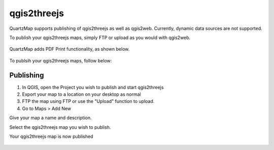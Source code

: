 qgis2threejs
=====

QuartzMap supports publishing of qgis2threejs as well as qgis2web. Currently, dynamic data sources are not supported.

To publish your qgis2threejs maps, simply FTP or upload as you would with qgis2web.

   .. image:: images/threejs-map-print.jpg

QuartzMap adds PDF Print functionality, as shown below.

   .. image:: images/threejs-map.jpg

To publsih your qgis2threejs maps, follow below:

Publishing
------------

1. In QGIS, open the Project you wish to publish and start qgis2threejs

2. Export your map to a location on your desktop as normal

3. FTP the map using FTP or use the "Upload" function to upload.

4. Go to Maps > Add New

Give your map a name and description.

Select the qgis2threejs map you wish to publish.

Your qgis2threejs map is now published

  .. image:: images/threejs-map-print.jpg
   